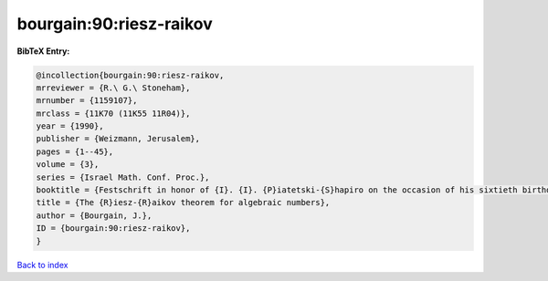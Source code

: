 bourgain:90:riesz-raikov
========================

.. :cite:t:`bourgain:90:riesz-raikov`

.. bibliography:: ../../All.bib

**BibTeX Entry:**

.. code-block:: bibtex

   @incollection{bourgain:90:riesz-raikov,
   mrreviewer = {R.\ G.\ Stoneham},
   mrnumber = {1159107},
   mrclass = {11K70 (11K55 11R04)},
   year = {1990},
   publisher = {Weizmann, Jerusalem},
   pages = {1--45},
   volume = {3},
   series = {Israel Math. Conf. Proc.},
   booktitle = {Festschrift in honor of {I}. {I}. {P}iatetski-{S}hapiro on the occasion of his sixtieth birthday, {P}art {II} ({R}amat {A}viv, 1989)},
   title = {The {R}iesz-{R}aikov theorem for algebraic numbers},
   author = {Bourgain, J.},
   ID = {bourgain:90:riesz-raikov},
   }

`Back to index <../index>`_
